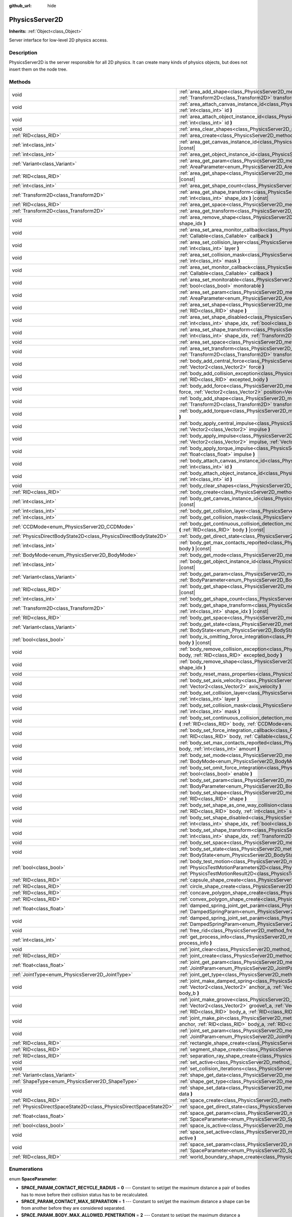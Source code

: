 :github_url: hide

.. Generated automatically by doc/tools/make_rst.py in Godot's source tree.
.. DO NOT EDIT THIS FILE, but the PhysicsServer2D.xml source instead.
.. The source is found in doc/classes or modules/<name>/doc_classes.

.. _class_PhysicsServer2D:

PhysicsServer2D
===============

**Inherits:** :ref:`Object<class_Object>`

Server interface for low-level 2D physics access.

Description
-----------

PhysicsServer2D is the server responsible for all 2D physics. It can create many kinds of physics objects, but does not insert them on the node tree.

Methods
-------

+-------------------------------------------------------------------+--------------------------------------------------------------------------------------------------------------------------------------------------------------------------------------------------------------------------------------------------------------------------------------------------------+
| void                                                              | :ref:`area_add_shape<class_PhysicsServer2D_method_area_add_shape>` **(** :ref:`RID<class_RID>` area, :ref:`RID<class_RID>` shape, :ref:`Transform2D<class_Transform2D>` transform=Transform2D(1, 0, 0, 1, 0, 0), :ref:`bool<class_bool>` disabled=false **)**                                          |
+-------------------------------------------------------------------+--------------------------------------------------------------------------------------------------------------------------------------------------------------------------------------------------------------------------------------------------------------------------------------------------------+
| void                                                              | :ref:`area_attach_canvas_instance_id<class_PhysicsServer2D_method_area_attach_canvas_instance_id>` **(** :ref:`RID<class_RID>` area, :ref:`int<class_int>` id **)**                                                                                                                                    |
+-------------------------------------------------------------------+--------------------------------------------------------------------------------------------------------------------------------------------------------------------------------------------------------------------------------------------------------------------------------------------------------+
| void                                                              | :ref:`area_attach_object_instance_id<class_PhysicsServer2D_method_area_attach_object_instance_id>` **(** :ref:`RID<class_RID>` area, :ref:`int<class_int>` id **)**                                                                                                                                    |
+-------------------------------------------------------------------+--------------------------------------------------------------------------------------------------------------------------------------------------------------------------------------------------------------------------------------------------------------------------------------------------------+
| void                                                              | :ref:`area_clear_shapes<class_PhysicsServer2D_method_area_clear_shapes>` **(** :ref:`RID<class_RID>` area **)**                                                                                                                                                                                        |
+-------------------------------------------------------------------+--------------------------------------------------------------------------------------------------------------------------------------------------------------------------------------------------------------------------------------------------------------------------------------------------------+
| :ref:`RID<class_RID>`                                             | :ref:`area_create<class_PhysicsServer2D_method_area_create>` **(** **)**                                                                                                                                                                                                                               |
+-------------------------------------------------------------------+--------------------------------------------------------------------------------------------------------------------------------------------------------------------------------------------------------------------------------------------------------------------------------------------------------+
| :ref:`int<class_int>`                                             | :ref:`area_get_canvas_instance_id<class_PhysicsServer2D_method_area_get_canvas_instance_id>` **(** :ref:`RID<class_RID>` area **)** |const|                                                                                                                                                            |
+-------------------------------------------------------------------+--------------------------------------------------------------------------------------------------------------------------------------------------------------------------------------------------------------------------------------------------------------------------------------------------------+
| :ref:`int<class_int>`                                             | :ref:`area_get_object_instance_id<class_PhysicsServer2D_method_area_get_object_instance_id>` **(** :ref:`RID<class_RID>` area **)** |const|                                                                                                                                                            |
+-------------------------------------------------------------------+--------------------------------------------------------------------------------------------------------------------------------------------------------------------------------------------------------------------------------------------------------------------------------------------------------+
| :ref:`Variant<class_Variant>`                                     | :ref:`area_get_param<class_PhysicsServer2D_method_area_get_param>` **(** :ref:`RID<class_RID>` area, :ref:`AreaParameter<enum_PhysicsServer2D_AreaParameter>` param **)** |const|                                                                                                                      |
+-------------------------------------------------------------------+--------------------------------------------------------------------------------------------------------------------------------------------------------------------------------------------------------------------------------------------------------------------------------------------------------+
| :ref:`RID<class_RID>`                                             | :ref:`area_get_shape<class_PhysicsServer2D_method_area_get_shape>` **(** :ref:`RID<class_RID>` area, :ref:`int<class_int>` shape_idx **)** |const|                                                                                                                                                     |
+-------------------------------------------------------------------+--------------------------------------------------------------------------------------------------------------------------------------------------------------------------------------------------------------------------------------------------------------------------------------------------------+
| :ref:`int<class_int>`                                             | :ref:`area_get_shape_count<class_PhysicsServer2D_method_area_get_shape_count>` **(** :ref:`RID<class_RID>` area **)** |const|                                                                                                                                                                          |
+-------------------------------------------------------------------+--------------------------------------------------------------------------------------------------------------------------------------------------------------------------------------------------------------------------------------------------------------------------------------------------------+
| :ref:`Transform2D<class_Transform2D>`                             | :ref:`area_get_shape_transform<class_PhysicsServer2D_method_area_get_shape_transform>` **(** :ref:`RID<class_RID>` area, :ref:`int<class_int>` shape_idx **)** |const|                                                                                                                                 |
+-------------------------------------------------------------------+--------------------------------------------------------------------------------------------------------------------------------------------------------------------------------------------------------------------------------------------------------------------------------------------------------+
| :ref:`RID<class_RID>`                                             | :ref:`area_get_space<class_PhysicsServer2D_method_area_get_space>` **(** :ref:`RID<class_RID>` area **)** |const|                                                                                                                                                                                      |
+-------------------------------------------------------------------+--------------------------------------------------------------------------------------------------------------------------------------------------------------------------------------------------------------------------------------------------------------------------------------------------------+
| :ref:`Transform2D<class_Transform2D>`                             | :ref:`area_get_transform<class_PhysicsServer2D_method_area_get_transform>` **(** :ref:`RID<class_RID>` area **)** |const|                                                                                                                                                                              |
+-------------------------------------------------------------------+--------------------------------------------------------------------------------------------------------------------------------------------------------------------------------------------------------------------------------------------------------------------------------------------------------+
| void                                                              | :ref:`area_remove_shape<class_PhysicsServer2D_method_area_remove_shape>` **(** :ref:`RID<class_RID>` area, :ref:`int<class_int>` shape_idx **)**                                                                                                                                                       |
+-------------------------------------------------------------------+--------------------------------------------------------------------------------------------------------------------------------------------------------------------------------------------------------------------------------------------------------------------------------------------------------+
| void                                                              | :ref:`area_set_area_monitor_callback<class_PhysicsServer2D_method_area_set_area_monitor_callback>` **(** :ref:`RID<class_RID>` area, :ref:`Callable<class_Callable>` callback **)**                                                                                                                    |
+-------------------------------------------------------------------+--------------------------------------------------------------------------------------------------------------------------------------------------------------------------------------------------------------------------------------------------------------------------------------------------------+
| void                                                              | :ref:`area_set_collision_layer<class_PhysicsServer2D_method_area_set_collision_layer>` **(** :ref:`RID<class_RID>` area, :ref:`int<class_int>` layer **)**                                                                                                                                             |
+-------------------------------------------------------------------+--------------------------------------------------------------------------------------------------------------------------------------------------------------------------------------------------------------------------------------------------------------------------------------------------------+
| void                                                              | :ref:`area_set_collision_mask<class_PhysicsServer2D_method_area_set_collision_mask>` **(** :ref:`RID<class_RID>` area, :ref:`int<class_int>` mask **)**                                                                                                                                                |
+-------------------------------------------------------------------+--------------------------------------------------------------------------------------------------------------------------------------------------------------------------------------------------------------------------------------------------------------------------------------------------------+
| void                                                              | :ref:`area_set_monitor_callback<class_PhysicsServer2D_method_area_set_monitor_callback>` **(** :ref:`RID<class_RID>` area, :ref:`Callable<class_Callable>` callback **)**                                                                                                                              |
+-------------------------------------------------------------------+--------------------------------------------------------------------------------------------------------------------------------------------------------------------------------------------------------------------------------------------------------------------------------------------------------+
| void                                                              | :ref:`area_set_monitorable<class_PhysicsServer2D_method_area_set_monitorable>` **(** :ref:`RID<class_RID>` area, :ref:`bool<class_bool>` monitorable **)**                                                                                                                                             |
+-------------------------------------------------------------------+--------------------------------------------------------------------------------------------------------------------------------------------------------------------------------------------------------------------------------------------------------------------------------------------------------+
| void                                                              | :ref:`area_set_param<class_PhysicsServer2D_method_area_set_param>` **(** :ref:`RID<class_RID>` area, :ref:`AreaParameter<enum_PhysicsServer2D_AreaParameter>` param, :ref:`Variant<class_Variant>` value **)**                                                                                         |
+-------------------------------------------------------------------+--------------------------------------------------------------------------------------------------------------------------------------------------------------------------------------------------------------------------------------------------------------------------------------------------------+
| void                                                              | :ref:`area_set_shape<class_PhysicsServer2D_method_area_set_shape>` **(** :ref:`RID<class_RID>` area, :ref:`int<class_int>` shape_idx, :ref:`RID<class_RID>` shape **)**                                                                                                                                |
+-------------------------------------------------------------------+--------------------------------------------------------------------------------------------------------------------------------------------------------------------------------------------------------------------------------------------------------------------------------------------------------+
| void                                                              | :ref:`area_set_shape_disabled<class_PhysicsServer2D_method_area_set_shape_disabled>` **(** :ref:`RID<class_RID>` area, :ref:`int<class_int>` shape_idx, :ref:`bool<class_bool>` disabled **)**                                                                                                         |
+-------------------------------------------------------------------+--------------------------------------------------------------------------------------------------------------------------------------------------------------------------------------------------------------------------------------------------------------------------------------------------------+
| void                                                              | :ref:`area_set_shape_transform<class_PhysicsServer2D_method_area_set_shape_transform>` **(** :ref:`RID<class_RID>` area, :ref:`int<class_int>` shape_idx, :ref:`Transform2D<class_Transform2D>` transform **)**                                                                                        |
+-------------------------------------------------------------------+--------------------------------------------------------------------------------------------------------------------------------------------------------------------------------------------------------------------------------------------------------------------------------------------------------+
| void                                                              | :ref:`area_set_space<class_PhysicsServer2D_method_area_set_space>` **(** :ref:`RID<class_RID>` area, :ref:`RID<class_RID>` space **)**                                                                                                                                                                 |
+-------------------------------------------------------------------+--------------------------------------------------------------------------------------------------------------------------------------------------------------------------------------------------------------------------------------------------------------------------------------------------------+
| void                                                              | :ref:`area_set_transform<class_PhysicsServer2D_method_area_set_transform>` **(** :ref:`RID<class_RID>` area, :ref:`Transform2D<class_Transform2D>` transform **)**                                                                                                                                     |
+-------------------------------------------------------------------+--------------------------------------------------------------------------------------------------------------------------------------------------------------------------------------------------------------------------------------------------------------------------------------------------------+
| void                                                              | :ref:`body_add_central_force<class_PhysicsServer2D_method_body_add_central_force>` **(** :ref:`RID<class_RID>` body, :ref:`Vector2<class_Vector2>` force **)**                                                                                                                                         |
+-------------------------------------------------------------------+--------------------------------------------------------------------------------------------------------------------------------------------------------------------------------------------------------------------------------------------------------------------------------------------------------+
| void                                                              | :ref:`body_add_collision_exception<class_PhysicsServer2D_method_body_add_collision_exception>` **(** :ref:`RID<class_RID>` body, :ref:`RID<class_RID>` excepted_body **)**                                                                                                                             |
+-------------------------------------------------------------------+--------------------------------------------------------------------------------------------------------------------------------------------------------------------------------------------------------------------------------------------------------------------------------------------------------+
| void                                                              | :ref:`body_add_force<class_PhysicsServer2D_method_body_add_force>` **(** :ref:`RID<class_RID>` body, :ref:`Vector2<class_Vector2>` force, :ref:`Vector2<class_Vector2>` position=Vector2(0, 0) **)**                                                                                                   |
+-------------------------------------------------------------------+--------------------------------------------------------------------------------------------------------------------------------------------------------------------------------------------------------------------------------------------------------------------------------------------------------+
| void                                                              | :ref:`body_add_shape<class_PhysicsServer2D_method_body_add_shape>` **(** :ref:`RID<class_RID>` body, :ref:`RID<class_RID>` shape, :ref:`Transform2D<class_Transform2D>` transform=Transform2D(1, 0, 0, 1, 0, 0), :ref:`bool<class_bool>` disabled=false **)**                                          |
+-------------------------------------------------------------------+--------------------------------------------------------------------------------------------------------------------------------------------------------------------------------------------------------------------------------------------------------------------------------------------------------+
| void                                                              | :ref:`body_add_torque<class_PhysicsServer2D_method_body_add_torque>` **(** :ref:`RID<class_RID>` body, :ref:`float<class_float>` torque **)**                                                                                                                                                          |
+-------------------------------------------------------------------+--------------------------------------------------------------------------------------------------------------------------------------------------------------------------------------------------------------------------------------------------------------------------------------------------------+
| void                                                              | :ref:`body_apply_central_impulse<class_PhysicsServer2D_method_body_apply_central_impulse>` **(** :ref:`RID<class_RID>` body, :ref:`Vector2<class_Vector2>` impulse **)**                                                                                                                               |
+-------------------------------------------------------------------+--------------------------------------------------------------------------------------------------------------------------------------------------------------------------------------------------------------------------------------------------------------------------------------------------------+
| void                                                              | :ref:`body_apply_impulse<class_PhysicsServer2D_method_body_apply_impulse>` **(** :ref:`RID<class_RID>` body, :ref:`Vector2<class_Vector2>` impulse, :ref:`Vector2<class_Vector2>` position=Vector2(0, 0) **)**                                                                                         |
+-------------------------------------------------------------------+--------------------------------------------------------------------------------------------------------------------------------------------------------------------------------------------------------------------------------------------------------------------------------------------------------+
| void                                                              | :ref:`body_apply_torque_impulse<class_PhysicsServer2D_method_body_apply_torque_impulse>` **(** :ref:`RID<class_RID>` body, :ref:`float<class_float>` impulse **)**                                                                                                                                     |
+-------------------------------------------------------------------+--------------------------------------------------------------------------------------------------------------------------------------------------------------------------------------------------------------------------------------------------------------------------------------------------------+
| void                                                              | :ref:`body_attach_canvas_instance_id<class_PhysicsServer2D_method_body_attach_canvas_instance_id>` **(** :ref:`RID<class_RID>` body, :ref:`int<class_int>` id **)**                                                                                                                                    |
+-------------------------------------------------------------------+--------------------------------------------------------------------------------------------------------------------------------------------------------------------------------------------------------------------------------------------------------------------------------------------------------+
| void                                                              | :ref:`body_attach_object_instance_id<class_PhysicsServer2D_method_body_attach_object_instance_id>` **(** :ref:`RID<class_RID>` body, :ref:`int<class_int>` id **)**                                                                                                                                    |
+-------------------------------------------------------------------+--------------------------------------------------------------------------------------------------------------------------------------------------------------------------------------------------------------------------------------------------------------------------------------------------------+
| void                                                              | :ref:`body_clear_shapes<class_PhysicsServer2D_method_body_clear_shapes>` **(** :ref:`RID<class_RID>` body **)**                                                                                                                                                                                        |
+-------------------------------------------------------------------+--------------------------------------------------------------------------------------------------------------------------------------------------------------------------------------------------------------------------------------------------------------------------------------------------------+
| :ref:`RID<class_RID>`                                             | :ref:`body_create<class_PhysicsServer2D_method_body_create>` **(** **)**                                                                                                                                                                                                                               |
+-------------------------------------------------------------------+--------------------------------------------------------------------------------------------------------------------------------------------------------------------------------------------------------------------------------------------------------------------------------------------------------+
| :ref:`int<class_int>`                                             | :ref:`body_get_canvas_instance_id<class_PhysicsServer2D_method_body_get_canvas_instance_id>` **(** :ref:`RID<class_RID>` body **)** |const|                                                                                                                                                            |
+-------------------------------------------------------------------+--------------------------------------------------------------------------------------------------------------------------------------------------------------------------------------------------------------------------------------------------------------------------------------------------------+
| :ref:`int<class_int>`                                             | :ref:`body_get_collision_layer<class_PhysicsServer2D_method_body_get_collision_layer>` **(** :ref:`RID<class_RID>` body **)** |const|                                                                                                                                                                  |
+-------------------------------------------------------------------+--------------------------------------------------------------------------------------------------------------------------------------------------------------------------------------------------------------------------------------------------------------------------------------------------------+
| :ref:`int<class_int>`                                             | :ref:`body_get_collision_mask<class_PhysicsServer2D_method_body_get_collision_mask>` **(** :ref:`RID<class_RID>` body **)** |const|                                                                                                                                                                    |
+-------------------------------------------------------------------+--------------------------------------------------------------------------------------------------------------------------------------------------------------------------------------------------------------------------------------------------------------------------------------------------------+
| :ref:`CCDMode<enum_PhysicsServer2D_CCDMode>`                      | :ref:`body_get_continuous_collision_detection_mode<class_PhysicsServer2D_method_body_get_continuous_collision_detection_mode>` **(** :ref:`RID<class_RID>` body **)** |const|                                                                                                                          |
+-------------------------------------------------------------------+--------------------------------------------------------------------------------------------------------------------------------------------------------------------------------------------------------------------------------------------------------------------------------------------------------+
| :ref:`PhysicsDirectBodyState2D<class_PhysicsDirectBodyState2D>`   | :ref:`body_get_direct_state<class_PhysicsServer2D_method_body_get_direct_state>` **(** :ref:`RID<class_RID>` body **)**                                                                                                                                                                                |
+-------------------------------------------------------------------+--------------------------------------------------------------------------------------------------------------------------------------------------------------------------------------------------------------------------------------------------------------------------------------------------------+
| :ref:`int<class_int>`                                             | :ref:`body_get_max_contacts_reported<class_PhysicsServer2D_method_body_get_max_contacts_reported>` **(** :ref:`RID<class_RID>` body **)** |const|                                                                                                                                                      |
+-------------------------------------------------------------------+--------------------------------------------------------------------------------------------------------------------------------------------------------------------------------------------------------------------------------------------------------------------------------------------------------+
| :ref:`BodyMode<enum_PhysicsServer2D_BodyMode>`                    | :ref:`body_get_mode<class_PhysicsServer2D_method_body_get_mode>` **(** :ref:`RID<class_RID>` body **)** |const|                                                                                                                                                                                        |
+-------------------------------------------------------------------+--------------------------------------------------------------------------------------------------------------------------------------------------------------------------------------------------------------------------------------------------------------------------------------------------------+
| :ref:`int<class_int>`                                             | :ref:`body_get_object_instance_id<class_PhysicsServer2D_method_body_get_object_instance_id>` **(** :ref:`RID<class_RID>` body **)** |const|                                                                                                                                                            |
+-------------------------------------------------------------------+--------------------------------------------------------------------------------------------------------------------------------------------------------------------------------------------------------------------------------------------------------------------------------------------------------+
| :ref:`Variant<class_Variant>`                                     | :ref:`body_get_param<class_PhysicsServer2D_method_body_get_param>` **(** :ref:`RID<class_RID>` body, :ref:`BodyParameter<enum_PhysicsServer2D_BodyParameter>` param **)** |const|                                                                                                                      |
+-------------------------------------------------------------------+--------------------------------------------------------------------------------------------------------------------------------------------------------------------------------------------------------------------------------------------------------------------------------------------------------+
| :ref:`RID<class_RID>`                                             | :ref:`body_get_shape<class_PhysicsServer2D_method_body_get_shape>` **(** :ref:`RID<class_RID>` body, :ref:`int<class_int>` shape_idx **)** |const|                                                                                                                                                     |
+-------------------------------------------------------------------+--------------------------------------------------------------------------------------------------------------------------------------------------------------------------------------------------------------------------------------------------------------------------------------------------------+
| :ref:`int<class_int>`                                             | :ref:`body_get_shape_count<class_PhysicsServer2D_method_body_get_shape_count>` **(** :ref:`RID<class_RID>` body **)** |const|                                                                                                                                                                          |
+-------------------------------------------------------------------+--------------------------------------------------------------------------------------------------------------------------------------------------------------------------------------------------------------------------------------------------------------------------------------------------------+
| :ref:`Transform2D<class_Transform2D>`                             | :ref:`body_get_shape_transform<class_PhysicsServer2D_method_body_get_shape_transform>` **(** :ref:`RID<class_RID>` body, :ref:`int<class_int>` shape_idx **)** |const|                                                                                                                                 |
+-------------------------------------------------------------------+--------------------------------------------------------------------------------------------------------------------------------------------------------------------------------------------------------------------------------------------------------------------------------------------------------+
| :ref:`RID<class_RID>`                                             | :ref:`body_get_space<class_PhysicsServer2D_method_body_get_space>` **(** :ref:`RID<class_RID>` body **)** |const|                                                                                                                                                                                      |
+-------------------------------------------------------------------+--------------------------------------------------------------------------------------------------------------------------------------------------------------------------------------------------------------------------------------------------------------------------------------------------------+
| :ref:`Variant<class_Variant>`                                     | :ref:`body_get_state<class_PhysicsServer2D_method_body_get_state>` **(** :ref:`RID<class_RID>` body, :ref:`BodyState<enum_PhysicsServer2D_BodyState>` state **)** |const|                                                                                                                              |
+-------------------------------------------------------------------+--------------------------------------------------------------------------------------------------------------------------------------------------------------------------------------------------------------------------------------------------------------------------------------------------------+
| :ref:`bool<class_bool>`                                           | :ref:`body_is_omitting_force_integration<class_PhysicsServer2D_method_body_is_omitting_force_integration>` **(** :ref:`RID<class_RID>` body **)** |const|                                                                                                                                              |
+-------------------------------------------------------------------+--------------------------------------------------------------------------------------------------------------------------------------------------------------------------------------------------------------------------------------------------------------------------------------------------------+
| void                                                              | :ref:`body_remove_collision_exception<class_PhysicsServer2D_method_body_remove_collision_exception>` **(** :ref:`RID<class_RID>` body, :ref:`RID<class_RID>` excepted_body **)**                                                                                                                       |
+-------------------------------------------------------------------+--------------------------------------------------------------------------------------------------------------------------------------------------------------------------------------------------------------------------------------------------------------------------------------------------------+
| void                                                              | :ref:`body_remove_shape<class_PhysicsServer2D_method_body_remove_shape>` **(** :ref:`RID<class_RID>` body, :ref:`int<class_int>` shape_idx **)**                                                                                                                                                       |
+-------------------------------------------------------------------+--------------------------------------------------------------------------------------------------------------------------------------------------------------------------------------------------------------------------------------------------------------------------------------------------------+
| void                                                              | :ref:`body_reset_mass_properties<class_PhysicsServer2D_method_body_reset_mass_properties>` **(** :ref:`RID<class_RID>` body **)**                                                                                                                                                                      |
+-------------------------------------------------------------------+--------------------------------------------------------------------------------------------------------------------------------------------------------------------------------------------------------------------------------------------------------------------------------------------------------+
| void                                                              | :ref:`body_set_axis_velocity<class_PhysicsServer2D_method_body_set_axis_velocity>` **(** :ref:`RID<class_RID>` body, :ref:`Vector2<class_Vector2>` axis_velocity **)**                                                                                                                                 |
+-------------------------------------------------------------------+--------------------------------------------------------------------------------------------------------------------------------------------------------------------------------------------------------------------------------------------------------------------------------------------------------+
| void                                                              | :ref:`body_set_collision_layer<class_PhysicsServer2D_method_body_set_collision_layer>` **(** :ref:`RID<class_RID>` body, :ref:`int<class_int>` layer **)**                                                                                                                                             |
+-------------------------------------------------------------------+--------------------------------------------------------------------------------------------------------------------------------------------------------------------------------------------------------------------------------------------------------------------------------------------------------+
| void                                                              | :ref:`body_set_collision_mask<class_PhysicsServer2D_method_body_set_collision_mask>` **(** :ref:`RID<class_RID>` body, :ref:`int<class_int>` mask **)**                                                                                                                                                |
+-------------------------------------------------------------------+--------------------------------------------------------------------------------------------------------------------------------------------------------------------------------------------------------------------------------------------------------------------------------------------------------+
| void                                                              | :ref:`body_set_continuous_collision_detection_mode<class_PhysicsServer2D_method_body_set_continuous_collision_detection_mode>` **(** :ref:`RID<class_RID>` body, :ref:`CCDMode<enum_PhysicsServer2D_CCDMode>` mode **)**                                                                               |
+-------------------------------------------------------------------+--------------------------------------------------------------------------------------------------------------------------------------------------------------------------------------------------------------------------------------------------------------------------------------------------------+
| void                                                              | :ref:`body_set_force_integration_callback<class_PhysicsServer2D_method_body_set_force_integration_callback>` **(** :ref:`RID<class_RID>` body, :ref:`Callable<class_Callable>` callable, :ref:`Variant<class_Variant>` userdata=null **)**                                                             |
+-------------------------------------------------------------------+--------------------------------------------------------------------------------------------------------------------------------------------------------------------------------------------------------------------------------------------------------------------------------------------------------+
| void                                                              | :ref:`body_set_max_contacts_reported<class_PhysicsServer2D_method_body_set_max_contacts_reported>` **(** :ref:`RID<class_RID>` body, :ref:`int<class_int>` amount **)**                                                                                                                                |
+-------------------------------------------------------------------+--------------------------------------------------------------------------------------------------------------------------------------------------------------------------------------------------------------------------------------------------------------------------------------------------------+
| void                                                              | :ref:`body_set_mode<class_PhysicsServer2D_method_body_set_mode>` **(** :ref:`RID<class_RID>` body, :ref:`BodyMode<enum_PhysicsServer2D_BodyMode>` mode **)**                                                                                                                                           |
+-------------------------------------------------------------------+--------------------------------------------------------------------------------------------------------------------------------------------------------------------------------------------------------------------------------------------------------------------------------------------------------+
| void                                                              | :ref:`body_set_omit_force_integration<class_PhysicsServer2D_method_body_set_omit_force_integration>` **(** :ref:`RID<class_RID>` body, :ref:`bool<class_bool>` enable **)**                                                                                                                            |
+-------------------------------------------------------------------+--------------------------------------------------------------------------------------------------------------------------------------------------------------------------------------------------------------------------------------------------------------------------------------------------------+
| void                                                              | :ref:`body_set_param<class_PhysicsServer2D_method_body_set_param>` **(** :ref:`RID<class_RID>` body, :ref:`BodyParameter<enum_PhysicsServer2D_BodyParameter>` param, :ref:`Variant<class_Variant>` value **)**                                                                                         |
+-------------------------------------------------------------------+--------------------------------------------------------------------------------------------------------------------------------------------------------------------------------------------------------------------------------------------------------------------------------------------------------+
| void                                                              | :ref:`body_set_shape<class_PhysicsServer2D_method_body_set_shape>` **(** :ref:`RID<class_RID>` body, :ref:`int<class_int>` shape_idx, :ref:`RID<class_RID>` shape **)**                                                                                                                                |
+-------------------------------------------------------------------+--------------------------------------------------------------------------------------------------------------------------------------------------------------------------------------------------------------------------------------------------------------------------------------------------------+
| void                                                              | :ref:`body_set_shape_as_one_way_collision<class_PhysicsServer2D_method_body_set_shape_as_one_way_collision>` **(** :ref:`RID<class_RID>` body, :ref:`int<class_int>` shape_idx, :ref:`bool<class_bool>` enable, :ref:`float<class_float>` margin **)**                                                 |
+-------------------------------------------------------------------+--------------------------------------------------------------------------------------------------------------------------------------------------------------------------------------------------------------------------------------------------------------------------------------------------------+
| void                                                              | :ref:`body_set_shape_disabled<class_PhysicsServer2D_method_body_set_shape_disabled>` **(** :ref:`RID<class_RID>` body, :ref:`int<class_int>` shape_idx, :ref:`bool<class_bool>` disabled **)**                                                                                                         |
+-------------------------------------------------------------------+--------------------------------------------------------------------------------------------------------------------------------------------------------------------------------------------------------------------------------------------------------------------------------------------------------+
| void                                                              | :ref:`body_set_shape_transform<class_PhysicsServer2D_method_body_set_shape_transform>` **(** :ref:`RID<class_RID>` body, :ref:`int<class_int>` shape_idx, :ref:`Transform2D<class_Transform2D>` transform **)**                                                                                        |
+-------------------------------------------------------------------+--------------------------------------------------------------------------------------------------------------------------------------------------------------------------------------------------------------------------------------------------------------------------------------------------------+
| void                                                              | :ref:`body_set_space<class_PhysicsServer2D_method_body_set_space>` **(** :ref:`RID<class_RID>` body, :ref:`RID<class_RID>` space **)**                                                                                                                                                                 |
+-------------------------------------------------------------------+--------------------------------------------------------------------------------------------------------------------------------------------------------------------------------------------------------------------------------------------------------------------------------------------------------+
| void                                                              | :ref:`body_set_state<class_PhysicsServer2D_method_body_set_state>` **(** :ref:`RID<class_RID>` body, :ref:`BodyState<enum_PhysicsServer2D_BodyState>` state, :ref:`Variant<class_Variant>` value **)**                                                                                                 |
+-------------------------------------------------------------------+--------------------------------------------------------------------------------------------------------------------------------------------------------------------------------------------------------------------------------------------------------------------------------------------------------+
| :ref:`bool<class_bool>`                                           | :ref:`body_test_motion<class_PhysicsServer2D_method_body_test_motion>` **(** :ref:`RID<class_RID>` body, :ref:`PhysicsTestMotionParameters2D<class_PhysicsTestMotionParameters2D>` parameters, :ref:`PhysicsTestMotionResult2D<class_PhysicsTestMotionResult2D>` result=null **)**                     |
+-------------------------------------------------------------------+--------------------------------------------------------------------------------------------------------------------------------------------------------------------------------------------------------------------------------------------------------------------------------------------------------+
| :ref:`RID<class_RID>`                                             | :ref:`capsule_shape_create<class_PhysicsServer2D_method_capsule_shape_create>` **(** **)**                                                                                                                                                                                                             |
+-------------------------------------------------------------------+--------------------------------------------------------------------------------------------------------------------------------------------------------------------------------------------------------------------------------------------------------------------------------------------------------+
| :ref:`RID<class_RID>`                                             | :ref:`circle_shape_create<class_PhysicsServer2D_method_circle_shape_create>` **(** **)**                                                                                                                                                                                                               |
+-------------------------------------------------------------------+--------------------------------------------------------------------------------------------------------------------------------------------------------------------------------------------------------------------------------------------------------------------------------------------------------+
| :ref:`RID<class_RID>`                                             | :ref:`concave_polygon_shape_create<class_PhysicsServer2D_method_concave_polygon_shape_create>` **(** **)**                                                                                                                                                                                             |
+-------------------------------------------------------------------+--------------------------------------------------------------------------------------------------------------------------------------------------------------------------------------------------------------------------------------------------------------------------------------------------------+
| :ref:`RID<class_RID>`                                             | :ref:`convex_polygon_shape_create<class_PhysicsServer2D_method_convex_polygon_shape_create>` **(** **)**                                                                                                                                                                                               |
+-------------------------------------------------------------------+--------------------------------------------------------------------------------------------------------------------------------------------------------------------------------------------------------------------------------------------------------------------------------------------------------+
| :ref:`float<class_float>`                                         | :ref:`damped_spring_joint_get_param<class_PhysicsServer2D_method_damped_spring_joint_get_param>` **(** :ref:`RID<class_RID>` joint, :ref:`DampedSpringParam<enum_PhysicsServer2D_DampedSpringParam>` param **)** |const|                                                                               |
+-------------------------------------------------------------------+--------------------------------------------------------------------------------------------------------------------------------------------------------------------------------------------------------------------------------------------------------------------------------------------------------+
| void                                                              | :ref:`damped_spring_joint_set_param<class_PhysicsServer2D_method_damped_spring_joint_set_param>` **(** :ref:`RID<class_RID>` joint, :ref:`DampedSpringParam<enum_PhysicsServer2D_DampedSpringParam>` param, :ref:`float<class_float>` value **)**                                                      |
+-------------------------------------------------------------------+--------------------------------------------------------------------------------------------------------------------------------------------------------------------------------------------------------------------------------------------------------------------------------------------------------+
| void                                                              | :ref:`free_rid<class_PhysicsServer2D_method_free_rid>` **(** :ref:`RID<class_RID>` rid **)**                                                                                                                                                                                                           |
+-------------------------------------------------------------------+--------------------------------------------------------------------------------------------------------------------------------------------------------------------------------------------------------------------------------------------------------------------------------------------------------+
| :ref:`int<class_int>`                                             | :ref:`get_process_info<class_PhysicsServer2D_method_get_process_info>` **(** :ref:`ProcessInfo<enum_PhysicsServer2D_ProcessInfo>` process_info **)**                                                                                                                                                   |
+-------------------------------------------------------------------+--------------------------------------------------------------------------------------------------------------------------------------------------------------------------------------------------------------------------------------------------------------------------------------------------------+
| void                                                              | :ref:`joint_clear<class_PhysicsServer2D_method_joint_clear>` **(** :ref:`RID<class_RID>` joint **)**                                                                                                                                                                                                   |
+-------------------------------------------------------------------+--------------------------------------------------------------------------------------------------------------------------------------------------------------------------------------------------------------------------------------------------------------------------------------------------------+
| :ref:`RID<class_RID>`                                             | :ref:`joint_create<class_PhysicsServer2D_method_joint_create>` **(** **)**                                                                                                                                                                                                                             |
+-------------------------------------------------------------------+--------------------------------------------------------------------------------------------------------------------------------------------------------------------------------------------------------------------------------------------------------------------------------------------------------+
| :ref:`float<class_float>`                                         | :ref:`joint_get_param<class_PhysicsServer2D_method_joint_get_param>` **(** :ref:`RID<class_RID>` joint, :ref:`JointParam<enum_PhysicsServer2D_JointParam>` param **)** |const|                                                                                                                         |
+-------------------------------------------------------------------+--------------------------------------------------------------------------------------------------------------------------------------------------------------------------------------------------------------------------------------------------------------------------------------------------------+
| :ref:`JointType<enum_PhysicsServer2D_JointType>`                  | :ref:`joint_get_type<class_PhysicsServer2D_method_joint_get_type>` **(** :ref:`RID<class_RID>` joint **)** |const|                                                                                                                                                                                     |
+-------------------------------------------------------------------+--------------------------------------------------------------------------------------------------------------------------------------------------------------------------------------------------------------------------------------------------------------------------------------------------------+
| void                                                              | :ref:`joint_make_damped_spring<class_PhysicsServer2D_method_joint_make_damped_spring>` **(** :ref:`RID<class_RID>` joint, :ref:`Vector2<class_Vector2>` anchor_a, :ref:`Vector2<class_Vector2>` anchor_b, :ref:`RID<class_RID>` body_a, :ref:`RID<class_RID>` body_b **)**                             |
+-------------------------------------------------------------------+--------------------------------------------------------------------------------------------------------------------------------------------------------------------------------------------------------------------------------------------------------------------------------------------------------+
| void                                                              | :ref:`joint_make_groove<class_PhysicsServer2D_method_joint_make_groove>` **(** :ref:`RID<class_RID>` joint, :ref:`Vector2<class_Vector2>` groove1_a, :ref:`Vector2<class_Vector2>` groove2_a, :ref:`Vector2<class_Vector2>` anchor_b, :ref:`RID<class_RID>` body_a, :ref:`RID<class_RID>` body_b **)** |
+-------------------------------------------------------------------+--------------------------------------------------------------------------------------------------------------------------------------------------------------------------------------------------------------------------------------------------------------------------------------------------------+
| void                                                              | :ref:`joint_make_pin<class_PhysicsServer2D_method_joint_make_pin>` **(** :ref:`RID<class_RID>` joint, :ref:`Vector2<class_Vector2>` anchor, :ref:`RID<class_RID>` body_a, :ref:`RID<class_RID>` body_b **)**                                                                                           |
+-------------------------------------------------------------------+--------------------------------------------------------------------------------------------------------------------------------------------------------------------------------------------------------------------------------------------------------------------------------------------------------+
| void                                                              | :ref:`joint_set_param<class_PhysicsServer2D_method_joint_set_param>` **(** :ref:`RID<class_RID>` joint, :ref:`JointParam<enum_PhysicsServer2D_JointParam>` param, :ref:`float<class_float>` value **)**                                                                                                |
+-------------------------------------------------------------------+--------------------------------------------------------------------------------------------------------------------------------------------------------------------------------------------------------------------------------------------------------------------------------------------------------+
| :ref:`RID<class_RID>`                                             | :ref:`rectangle_shape_create<class_PhysicsServer2D_method_rectangle_shape_create>` **(** **)**                                                                                                                                                                                                         |
+-------------------------------------------------------------------+--------------------------------------------------------------------------------------------------------------------------------------------------------------------------------------------------------------------------------------------------------------------------------------------------------+
| :ref:`RID<class_RID>`                                             | :ref:`segment_shape_create<class_PhysicsServer2D_method_segment_shape_create>` **(** **)**                                                                                                                                                                                                             |
+-------------------------------------------------------------------+--------------------------------------------------------------------------------------------------------------------------------------------------------------------------------------------------------------------------------------------------------------------------------------------------------+
| :ref:`RID<class_RID>`                                             | :ref:`separation_ray_shape_create<class_PhysicsServer2D_method_separation_ray_shape_create>` **(** **)**                                                                                                                                                                                               |
+-------------------------------------------------------------------+--------------------------------------------------------------------------------------------------------------------------------------------------------------------------------------------------------------------------------------------------------------------------------------------------------+
| void                                                              | :ref:`set_active<class_PhysicsServer2D_method_set_active>` **(** :ref:`bool<class_bool>` active **)**                                                                                                                                                                                                  |
+-------------------------------------------------------------------+--------------------------------------------------------------------------------------------------------------------------------------------------------------------------------------------------------------------------------------------------------------------------------------------------------+
| void                                                              | :ref:`set_collision_iterations<class_PhysicsServer2D_method_set_collision_iterations>` **(** :ref:`int<class_int>` iterations **)**                                                                                                                                                                    |
+-------------------------------------------------------------------+--------------------------------------------------------------------------------------------------------------------------------------------------------------------------------------------------------------------------------------------------------------------------------------------------------+
| :ref:`Variant<class_Variant>`                                     | :ref:`shape_get_data<class_PhysicsServer2D_method_shape_get_data>` **(** :ref:`RID<class_RID>` shape **)** |const|                                                                                                                                                                                     |
+-------------------------------------------------------------------+--------------------------------------------------------------------------------------------------------------------------------------------------------------------------------------------------------------------------------------------------------------------------------------------------------+
| :ref:`ShapeType<enum_PhysicsServer2D_ShapeType>`                  | :ref:`shape_get_type<class_PhysicsServer2D_method_shape_get_type>` **(** :ref:`RID<class_RID>` shape **)** |const|                                                                                                                                                                                     |
+-------------------------------------------------------------------+--------------------------------------------------------------------------------------------------------------------------------------------------------------------------------------------------------------------------------------------------------------------------------------------------------+
| void                                                              | :ref:`shape_set_data<class_PhysicsServer2D_method_shape_set_data>` **(** :ref:`RID<class_RID>` shape, :ref:`Variant<class_Variant>` data **)**                                                                                                                                                         |
+-------------------------------------------------------------------+--------------------------------------------------------------------------------------------------------------------------------------------------------------------------------------------------------------------------------------------------------------------------------------------------------+
| :ref:`RID<class_RID>`                                             | :ref:`space_create<class_PhysicsServer2D_method_space_create>` **(** **)**                                                                                                                                                                                                                             |
+-------------------------------------------------------------------+--------------------------------------------------------------------------------------------------------------------------------------------------------------------------------------------------------------------------------------------------------------------------------------------------------+
| :ref:`PhysicsDirectSpaceState2D<class_PhysicsDirectSpaceState2D>` | :ref:`space_get_direct_state<class_PhysicsServer2D_method_space_get_direct_state>` **(** :ref:`RID<class_RID>` space **)**                                                                                                                                                                             |
+-------------------------------------------------------------------+--------------------------------------------------------------------------------------------------------------------------------------------------------------------------------------------------------------------------------------------------------------------------------------------------------+
| :ref:`float<class_float>`                                         | :ref:`space_get_param<class_PhysicsServer2D_method_space_get_param>` **(** :ref:`RID<class_RID>` space, :ref:`SpaceParameter<enum_PhysicsServer2D_SpaceParameter>` param **)** |const|                                                                                                                 |
+-------------------------------------------------------------------+--------------------------------------------------------------------------------------------------------------------------------------------------------------------------------------------------------------------------------------------------------------------------------------------------------+
| :ref:`bool<class_bool>`                                           | :ref:`space_is_active<class_PhysicsServer2D_method_space_is_active>` **(** :ref:`RID<class_RID>` space **)** |const|                                                                                                                                                                                   |
+-------------------------------------------------------------------+--------------------------------------------------------------------------------------------------------------------------------------------------------------------------------------------------------------------------------------------------------------------------------------------------------+
| void                                                              | :ref:`space_set_active<class_PhysicsServer2D_method_space_set_active>` **(** :ref:`RID<class_RID>` space, :ref:`bool<class_bool>` active **)**                                                                                                                                                         |
+-------------------------------------------------------------------+--------------------------------------------------------------------------------------------------------------------------------------------------------------------------------------------------------------------------------------------------------------------------------------------------------+
| void                                                              | :ref:`space_set_param<class_PhysicsServer2D_method_space_set_param>` **(** :ref:`RID<class_RID>` space, :ref:`SpaceParameter<enum_PhysicsServer2D_SpaceParameter>` param, :ref:`float<class_float>` value **)**                                                                                        |
+-------------------------------------------------------------------+--------------------------------------------------------------------------------------------------------------------------------------------------------------------------------------------------------------------------------------------------------------------------------------------------------+
| :ref:`RID<class_RID>`                                             | :ref:`world_boundary_shape_create<class_PhysicsServer2D_method_world_boundary_shape_create>` **(** **)**                                                                                                                                                                                               |
+-------------------------------------------------------------------+--------------------------------------------------------------------------------------------------------------------------------------------------------------------------------------------------------------------------------------------------------------------------------------------------------+

Enumerations
------------

.. _enum_PhysicsServer2D_SpaceParameter:

.. _class_PhysicsServer2D_constant_SPACE_PARAM_CONTACT_RECYCLE_RADIUS:

.. _class_PhysicsServer2D_constant_SPACE_PARAM_CONTACT_MAX_SEPARATION:

.. _class_PhysicsServer2D_constant_SPACE_PARAM_BODY_MAX_ALLOWED_PENETRATION:

.. _class_PhysicsServer2D_constant_SPACE_PARAM_BODY_LINEAR_VELOCITY_SLEEP_THRESHOLD:

.. _class_PhysicsServer2D_constant_SPACE_PARAM_BODY_ANGULAR_VELOCITY_SLEEP_THRESHOLD:

.. _class_PhysicsServer2D_constant_SPACE_PARAM_BODY_TIME_TO_SLEEP:

.. _class_PhysicsServer2D_constant_SPACE_PARAM_CONSTRAINT_DEFAULT_BIAS:

enum **SpaceParameter**:

- **SPACE_PARAM_CONTACT_RECYCLE_RADIUS** = **0** --- Constant to set/get the maximum distance a pair of bodies has to move before their collision status has to be recalculated.

- **SPACE_PARAM_CONTACT_MAX_SEPARATION** = **1** --- Constant to set/get the maximum distance a shape can be from another before they are considered separated.

- **SPACE_PARAM_BODY_MAX_ALLOWED_PENETRATION** = **2** --- Constant to set/get the maximum distance a shape can penetrate another shape before it is considered a collision.

- **SPACE_PARAM_BODY_LINEAR_VELOCITY_SLEEP_THRESHOLD** = **3** --- Constant to set/get the threshold linear velocity of activity. A body marked as potentially inactive for both linear and angular velocity will be put to sleep after the time given.

- **SPACE_PARAM_BODY_ANGULAR_VELOCITY_SLEEP_THRESHOLD** = **4** --- Constant to set/get the threshold angular velocity of activity. A body marked as potentially inactive for both linear and angular velocity will be put to sleep after the time given.

- **SPACE_PARAM_BODY_TIME_TO_SLEEP** = **5** --- Constant to set/get the maximum time of activity. A body marked as potentially inactive for both linear and angular velocity will be put to sleep after this time.

- **SPACE_PARAM_CONSTRAINT_DEFAULT_BIAS** = **6** --- Constant to set/get the default solver bias for all physics constraints. A solver bias is a factor controlling how much two objects "rebound", after violating a constraint, to avoid leaving them in that state because of numerical imprecision.

----

.. _enum_PhysicsServer2D_ShapeType:

.. _class_PhysicsServer2D_constant_SHAPE_WORLD_BOUNDARY:

.. _class_PhysicsServer2D_constant_SHAPE_SEPARATION_RAY:

.. _class_PhysicsServer2D_constant_SHAPE_SEGMENT:

.. _class_PhysicsServer2D_constant_SHAPE_CIRCLE:

.. _class_PhysicsServer2D_constant_SHAPE_RECTANGLE:

.. _class_PhysicsServer2D_constant_SHAPE_CAPSULE:

.. _class_PhysicsServer2D_constant_SHAPE_CONVEX_POLYGON:

.. _class_PhysicsServer2D_constant_SHAPE_CONCAVE_POLYGON:

.. _class_PhysicsServer2D_constant_SHAPE_CUSTOM:

enum **ShapeType**:

- **SHAPE_WORLD_BOUNDARY** = **0** --- This is the constant for creating world boundary shapes. A world boundary shape is an *infinite* line with an origin point, and a normal. Thus, it can be used for front/behind checks.

- **SHAPE_SEPARATION_RAY** = **1** --- This is the constant for creating separation ray shapes. A separation ray is defined by a length and separates itself from what is touching its far endpoint. Useful for character controllers.

- **SHAPE_SEGMENT** = **2** --- This is the constant for creating segment shapes. A segment shape is a *finite* line from a point A to a point B. It can be checked for intersections.

- **SHAPE_CIRCLE** = **3** --- This is the constant for creating circle shapes. A circle shape only has a radius. It can be used for intersections and inside/outside checks.

- **SHAPE_RECTANGLE** = **4** --- This is the constant for creating rectangle shapes. A rectangle shape is defined by a width and a height. It can be used for intersections and inside/outside checks.

- **SHAPE_CAPSULE** = **5** --- This is the constant for creating capsule shapes. A capsule shape is defined by a radius and a length. It can be used for intersections and inside/outside checks.

- **SHAPE_CONVEX_POLYGON** = **6** --- This is the constant for creating convex polygon shapes. A polygon is defined by a list of points. It can be used for intersections and inside/outside checks. Unlike the :ref:`CollisionPolygon2D.polygon<class_CollisionPolygon2D_property_polygon>` property, polygons modified with :ref:`shape_set_data<class_PhysicsServer2D_method_shape_set_data>` do not verify that the points supplied form is a convex polygon.

- **SHAPE_CONCAVE_POLYGON** = **7** --- This is the constant for creating concave polygon shapes. A polygon is defined by a list of points. It can be used for intersections checks, but not for inside/outside checks.

- **SHAPE_CUSTOM** = **8** --- This constant is used internally by the engine. Any attempt to create this kind of shape results in an error.

----

.. _enum_PhysicsServer2D_AreaParameter:

.. _class_PhysicsServer2D_constant_AREA_PARAM_GRAVITY_OVERRIDE_MODE:

.. _class_PhysicsServer2D_constant_AREA_PARAM_GRAVITY:

.. _class_PhysicsServer2D_constant_AREA_PARAM_GRAVITY_VECTOR:

.. _class_PhysicsServer2D_constant_AREA_PARAM_GRAVITY_IS_POINT:

.. _class_PhysicsServer2D_constant_AREA_PARAM_GRAVITY_DISTANCE_SCALE:

.. _class_PhysicsServer2D_constant_AREA_PARAM_GRAVITY_POINT_ATTENUATION:

.. _class_PhysicsServer2D_constant_AREA_PARAM_LINEAR_DAMP_OVERRIDE_MODE:

.. _class_PhysicsServer2D_constant_AREA_PARAM_LINEAR_DAMP:

.. _class_PhysicsServer2D_constant_AREA_PARAM_ANGULAR_DAMP_OVERRIDE_MODE:

.. _class_PhysicsServer2D_constant_AREA_PARAM_ANGULAR_DAMP:

.. _class_PhysicsServer2D_constant_AREA_PARAM_PRIORITY:

enum **AreaParameter**:

- **AREA_PARAM_GRAVITY_OVERRIDE_MODE** = **0** --- Constant to set/get gravity override mode in an area. See :ref:`AreaSpaceOverrideMode<enum_PhysicsServer2D_AreaSpaceOverrideMode>` for possible values.

- **AREA_PARAM_GRAVITY** = **1** --- Constant to set/get gravity strength in an area.

- **AREA_PARAM_GRAVITY_VECTOR** = **2** --- Constant to set/get gravity vector/center in an area.

- **AREA_PARAM_GRAVITY_IS_POINT** = **3** --- Constant to set/get whether the gravity vector of an area is a direction, or a center point.

- **AREA_PARAM_GRAVITY_DISTANCE_SCALE** = **4** --- Constant to set/get the falloff factor for point gravity of an area. The greater this value is, the faster the strength of gravity decreases with the square of distance.

- **AREA_PARAM_GRAVITY_POINT_ATTENUATION** = **5** --- This constant was used to set/get the falloff factor for point gravity. It has been superseded by :ref:`AREA_PARAM_GRAVITY_DISTANCE_SCALE<class_PhysicsServer2D_constant_AREA_PARAM_GRAVITY_DISTANCE_SCALE>`.

- **AREA_PARAM_LINEAR_DAMP_OVERRIDE_MODE** = **6** --- Constant to set/get linear damping override mode in an area. See :ref:`AreaSpaceOverrideMode<enum_PhysicsServer2D_AreaSpaceOverrideMode>` for possible values.

- **AREA_PARAM_LINEAR_DAMP** = **7** --- Constant to set/get the linear damping factor of an area.

- **AREA_PARAM_ANGULAR_DAMP_OVERRIDE_MODE** = **8** --- Constant to set/get angular damping override mode in an area. See :ref:`AreaSpaceOverrideMode<enum_PhysicsServer2D_AreaSpaceOverrideMode>` for possible values.

- **AREA_PARAM_ANGULAR_DAMP** = **9** --- Constant to set/get the angular damping factor of an area.

- **AREA_PARAM_PRIORITY** = **10** --- Constant to set/get the priority (order of processing) of an area.

----

.. _enum_PhysicsServer2D_AreaSpaceOverrideMode:

.. _class_PhysicsServer2D_constant_AREA_SPACE_OVERRIDE_DISABLED:

.. _class_PhysicsServer2D_constant_AREA_SPACE_OVERRIDE_COMBINE:

.. _class_PhysicsServer2D_constant_AREA_SPACE_OVERRIDE_COMBINE_REPLACE:

.. _class_PhysicsServer2D_constant_AREA_SPACE_OVERRIDE_REPLACE:

.. _class_PhysicsServer2D_constant_AREA_SPACE_OVERRIDE_REPLACE_COMBINE:

enum **AreaSpaceOverrideMode**:

- **AREA_SPACE_OVERRIDE_DISABLED** = **0** --- This area does not affect gravity/damp. These are generally areas that exist only to detect collisions, and objects entering or exiting them.

- **AREA_SPACE_OVERRIDE_COMBINE** = **1** --- This area adds its gravity/damp values to whatever has been calculated so far. This way, many overlapping areas can combine their physics to make interesting effects.

- **AREA_SPACE_OVERRIDE_COMBINE_REPLACE** = **2** --- This area adds its gravity/damp values to whatever has been calculated so far. Then stops taking into account the rest of the areas, even the default one.

- **AREA_SPACE_OVERRIDE_REPLACE** = **3** --- This area replaces any gravity/damp, even the default one, and stops taking into account the rest of the areas.

- **AREA_SPACE_OVERRIDE_REPLACE_COMBINE** = **4** --- This area replaces any gravity/damp calculated so far, but keeps calculating the rest of the areas, down to the default one.

----

.. _enum_PhysicsServer2D_BodyMode:

.. _class_PhysicsServer2D_constant_BODY_MODE_STATIC:

.. _class_PhysicsServer2D_constant_BODY_MODE_KINEMATIC:

.. _class_PhysicsServer2D_constant_BODY_MODE_DYNAMIC:

.. _class_PhysicsServer2D_constant_BODY_MODE_DYNAMIC_LINEAR:

enum **BodyMode**:

- **BODY_MODE_STATIC** = **0** --- Constant for static bodies. In this mode, a body can be only moved by user code and doesn't collide with other bodies along its path when moved.

- **BODY_MODE_KINEMATIC** = **1** --- Constant for kinematic bodies. In this mode, a body can be only moved by user code and collides with other bodies along its path.

- **BODY_MODE_DYNAMIC** = **2** --- Constant for dynamic bodies. In this mode, a body can be pushed by other bodies and has forces applied.

- **BODY_MODE_DYNAMIC_LINEAR** = **3** --- Constant for linear dynamic bodies. In this mode, a body is dynamic but can not rotate, and only its linear velocity is affected by external forces.

----

.. _enum_PhysicsServer2D_BodyParameter:

.. _class_PhysicsServer2D_constant_BODY_PARAM_BOUNCE:

.. _class_PhysicsServer2D_constant_BODY_PARAM_FRICTION:

.. _class_PhysicsServer2D_constant_BODY_PARAM_MASS:

.. _class_PhysicsServer2D_constant_BODY_PARAM_INERTIA:

.. _class_PhysicsServer2D_constant_BODY_PARAM_CENTER_OF_MASS:

.. _class_PhysicsServer2D_constant_BODY_PARAM_GRAVITY_SCALE:

.. _class_PhysicsServer2D_constant_BODY_PARAM_LINEAR_DAMP_MODE:

.. _class_PhysicsServer2D_constant_BODY_PARAM_ANGULAR_DAMP_MODE:

.. _class_PhysicsServer2D_constant_BODY_PARAM_LINEAR_DAMP:

.. _class_PhysicsServer2D_constant_BODY_PARAM_ANGULAR_DAMP:

.. _class_PhysicsServer2D_constant_BODY_PARAM_MAX:

enum **BodyParameter**:

- **BODY_PARAM_BOUNCE** = **0** --- Constant to set/get a body's bounce factor.

- **BODY_PARAM_FRICTION** = **1** --- Constant to set/get a body's friction.

- **BODY_PARAM_MASS** = **2** --- Constant to set/get a body's mass.

- **BODY_PARAM_INERTIA** = **3** --- Constant to set/get a body's inertia.

- **BODY_PARAM_CENTER_OF_MASS** = **4** --- Constant to set/get a body's center of mass position in the body's local coordinate system.

- **BODY_PARAM_GRAVITY_SCALE** = **5** --- Constant to set/get a body's gravity multiplier.

- **BODY_PARAM_LINEAR_DAMP_MODE** = **6** --- Constant to set/get a body's linear dampening mode. See :ref:`BodyDampMode<enum_PhysicsServer2D_BodyDampMode>` for possible values.

- **BODY_PARAM_ANGULAR_DAMP_MODE** = **7** --- Constant to set/get a body's angular dampening mode. See :ref:`BodyDampMode<enum_PhysicsServer2D_BodyDampMode>` for possible values.

- **BODY_PARAM_LINEAR_DAMP** = **8** --- Constant to set/get a body's linear dampening factor.

- **BODY_PARAM_ANGULAR_DAMP** = **9** --- Constant to set/get a body's angular dampening factor.

- **BODY_PARAM_MAX** = **10** --- Represents the size of the :ref:`BodyParameter<enum_PhysicsServer2D_BodyParameter>` enum.

----

.. _enum_PhysicsServer2D_BodyDampMode:

.. _class_PhysicsServer2D_constant_BODY_DAMP_MODE_COMBINE:

.. _class_PhysicsServer2D_constant_BODY_DAMP_MODE_REPLACE:

enum **BodyDampMode**:

- **BODY_DAMP_MODE_COMBINE** = **0** --- The body's damping value is added to any value set in areas or the default value.

- **BODY_DAMP_MODE_REPLACE** = **1** --- The body's damping value replaces any value set in areas or the default value.

----

.. _enum_PhysicsServer2D_BodyState:

.. _class_PhysicsServer2D_constant_BODY_STATE_TRANSFORM:

.. _class_PhysicsServer2D_constant_BODY_STATE_LINEAR_VELOCITY:

.. _class_PhysicsServer2D_constant_BODY_STATE_ANGULAR_VELOCITY:

.. _class_PhysicsServer2D_constant_BODY_STATE_SLEEPING:

.. _class_PhysicsServer2D_constant_BODY_STATE_CAN_SLEEP:

enum **BodyState**:

- **BODY_STATE_TRANSFORM** = **0** --- Constant to set/get the current transform matrix of the body.

- **BODY_STATE_LINEAR_VELOCITY** = **1** --- Constant to set/get the current linear velocity of the body.

- **BODY_STATE_ANGULAR_VELOCITY** = **2** --- Constant to set/get the current angular velocity of the body.

- **BODY_STATE_SLEEPING** = **3** --- Constant to sleep/wake up a body, or to get whether it is sleeping.

- **BODY_STATE_CAN_SLEEP** = **4** --- Constant to set/get whether the body can sleep.

----

.. _enum_PhysicsServer2D_JointType:

.. _class_PhysicsServer2D_constant_JOINT_TYPE_PIN:

.. _class_PhysicsServer2D_constant_JOINT_TYPE_GROOVE:

.. _class_PhysicsServer2D_constant_JOINT_TYPE_DAMPED_SPRING:

.. _class_PhysicsServer2D_constant_JOINT_TYPE_MAX:

enum **JointType**:

- **JOINT_TYPE_PIN** = **0** --- Constant to create pin joints.

- **JOINT_TYPE_GROOVE** = **1** --- Constant to create groove joints.

- **JOINT_TYPE_DAMPED_SPRING** = **2** --- Constant to create damped spring joints.

- **JOINT_TYPE_MAX** = **3** --- Represents the size of the :ref:`JointType<enum_PhysicsServer2D_JointType>` enum.

----

.. _enum_PhysicsServer2D_JointParam:

.. _class_PhysicsServer2D_constant_JOINT_PARAM_BIAS:

.. _class_PhysicsServer2D_constant_JOINT_PARAM_MAX_BIAS:

.. _class_PhysicsServer2D_constant_JOINT_PARAM_MAX_FORCE:

enum **JointParam**:

- **JOINT_PARAM_BIAS** = **0**

- **JOINT_PARAM_MAX_BIAS** = **1**

- **JOINT_PARAM_MAX_FORCE** = **2**

----

.. _enum_PhysicsServer2D_DampedSpringParam:

.. _class_PhysicsServer2D_constant_DAMPED_SPRING_REST_LENGTH:

.. _class_PhysicsServer2D_constant_DAMPED_SPRING_STIFFNESS:

.. _class_PhysicsServer2D_constant_DAMPED_SPRING_DAMPING:

enum **DampedSpringParam**:

- **DAMPED_SPRING_REST_LENGTH** = **0** --- Sets the resting length of the spring joint. The joint will always try to go to back this length when pulled apart.

- **DAMPED_SPRING_STIFFNESS** = **1** --- Sets the stiffness of the spring joint. The joint applies a force equal to the stiffness times the distance from its resting length.

- **DAMPED_SPRING_DAMPING** = **2** --- Sets the damping ratio of the spring joint. A value of 0 indicates an undamped spring, while 1 causes the system to reach equilibrium as fast as possible (critical damping).

----

.. _enum_PhysicsServer2D_CCDMode:

.. _class_PhysicsServer2D_constant_CCD_MODE_DISABLED:

.. _class_PhysicsServer2D_constant_CCD_MODE_CAST_RAY:

.. _class_PhysicsServer2D_constant_CCD_MODE_CAST_SHAPE:

enum **CCDMode**:

- **CCD_MODE_DISABLED** = **0** --- Disables continuous collision detection. This is the fastest way to detect body collisions, but can miss small, fast-moving objects.

- **CCD_MODE_CAST_RAY** = **1** --- Enables continuous collision detection by raycasting. It is faster than shapecasting, but less precise.

- **CCD_MODE_CAST_SHAPE** = **2** --- Enables continuous collision detection by shapecasting. It is the slowest CCD method, and the most precise.

----

.. _enum_PhysicsServer2D_AreaBodyStatus:

.. _class_PhysicsServer2D_constant_AREA_BODY_ADDED:

.. _class_PhysicsServer2D_constant_AREA_BODY_REMOVED:

enum **AreaBodyStatus**:

- **AREA_BODY_ADDED** = **0** --- The value of the first parameter and area callback function receives, when an object enters one of its shapes.

- **AREA_BODY_REMOVED** = **1** --- The value of the first parameter and area callback function receives, when an object exits one of its shapes.

----

.. _enum_PhysicsServer2D_ProcessInfo:

.. _class_PhysicsServer2D_constant_INFO_ACTIVE_OBJECTS:

.. _class_PhysicsServer2D_constant_INFO_COLLISION_PAIRS:

.. _class_PhysicsServer2D_constant_INFO_ISLAND_COUNT:

enum **ProcessInfo**:

- **INFO_ACTIVE_OBJECTS** = **0** --- Constant to get the number of objects that are not sleeping.

- **INFO_COLLISION_PAIRS** = **1** --- Constant to get the number of possible collisions.

- **INFO_ISLAND_COUNT** = **2** --- Constant to get the number of space regions where a collision could occur.

Method Descriptions
-------------------

.. _class_PhysicsServer2D_method_area_add_shape:

- void **area_add_shape** **(** :ref:`RID<class_RID>` area, :ref:`RID<class_RID>` shape, :ref:`Transform2D<class_Transform2D>` transform=Transform2D(1, 0, 0, 1, 0, 0), :ref:`bool<class_bool>` disabled=false **)**

Adds a shape to the area, along with a transform matrix. Shapes are usually referenced by their index, so you should track which shape has a given index.

----

.. _class_PhysicsServer2D_method_area_attach_canvas_instance_id:

- void **area_attach_canvas_instance_id** **(** :ref:`RID<class_RID>` area, :ref:`int<class_int>` id **)**

----

.. _class_PhysicsServer2D_method_area_attach_object_instance_id:

- void **area_attach_object_instance_id** **(** :ref:`RID<class_RID>` area, :ref:`int<class_int>` id **)**

Assigns the area to a descendant of :ref:`Object<class_Object>`, so it can exist in the node tree.

----

.. _class_PhysicsServer2D_method_area_clear_shapes:

- void **area_clear_shapes** **(** :ref:`RID<class_RID>` area **)**

Removes all shapes from an area. It does not delete the shapes, so they can be reassigned later.

----

.. _class_PhysicsServer2D_method_area_create:

- :ref:`RID<class_RID>` **area_create** **(** **)**

Creates an :ref:`Area2D<class_Area2D>`. After creating an :ref:`Area2D<class_Area2D>` with this method, assign it to a space using :ref:`area_set_space<class_PhysicsServer2D_method_area_set_space>` to use the created :ref:`Area2D<class_Area2D>` in the physics world.

----

.. _class_PhysicsServer2D_method_area_get_canvas_instance_id:

- :ref:`int<class_int>` **area_get_canvas_instance_id** **(** :ref:`RID<class_RID>` area **)** |const|

----

.. _class_PhysicsServer2D_method_area_get_object_instance_id:

- :ref:`int<class_int>` **area_get_object_instance_id** **(** :ref:`RID<class_RID>` area **)** |const|

Gets the instance ID of the object the area is assigned to.

----

.. _class_PhysicsServer2D_method_area_get_param:

- :ref:`Variant<class_Variant>` **area_get_param** **(** :ref:`RID<class_RID>` area, :ref:`AreaParameter<enum_PhysicsServer2D_AreaParameter>` param **)** |const|

Returns an area parameter value. See :ref:`AreaParameter<enum_PhysicsServer2D_AreaParameter>` for a list of available parameters.

----

.. _class_PhysicsServer2D_method_area_get_shape:

- :ref:`RID<class_RID>` **area_get_shape** **(** :ref:`RID<class_RID>` area, :ref:`int<class_int>` shape_idx **)** |const|

Returns the :ref:`RID<class_RID>` of the nth shape of an area.

----

.. _class_PhysicsServer2D_method_area_get_shape_count:

- :ref:`int<class_int>` **area_get_shape_count** **(** :ref:`RID<class_RID>` area **)** |const|

Returns the number of shapes assigned to an area.

----

.. _class_PhysicsServer2D_method_area_get_shape_transform:

- :ref:`Transform2D<class_Transform2D>` **area_get_shape_transform** **(** :ref:`RID<class_RID>` area, :ref:`int<class_int>` shape_idx **)** |const|

Returns the transform matrix of a shape within an area.

----

.. _class_PhysicsServer2D_method_area_get_space:

- :ref:`RID<class_RID>` **area_get_space** **(** :ref:`RID<class_RID>` area **)** |const|

Returns the space assigned to the area.

----

.. _class_PhysicsServer2D_method_area_get_transform:

- :ref:`Transform2D<class_Transform2D>` **area_get_transform** **(** :ref:`RID<class_RID>` area **)** |const|

Returns the transform matrix for an area.

----

.. _class_PhysicsServer2D_method_area_remove_shape:

- void **area_remove_shape** **(** :ref:`RID<class_RID>` area, :ref:`int<class_int>` shape_idx **)**

Removes a shape from an area. It does not delete the shape, so it can be reassigned later.

----

.. _class_PhysicsServer2D_method_area_set_area_monitor_callback:

- void **area_set_area_monitor_callback** **(** :ref:`RID<class_RID>` area, :ref:`Callable<class_Callable>` callback **)**

----

.. _class_PhysicsServer2D_method_area_set_collision_layer:

- void **area_set_collision_layer** **(** :ref:`RID<class_RID>` area, :ref:`int<class_int>` layer **)**

Assigns the area to one or many physics layers.

----

.. _class_PhysicsServer2D_method_area_set_collision_mask:

- void **area_set_collision_mask** **(** :ref:`RID<class_RID>` area, :ref:`int<class_int>` mask **)**

Sets which physics layers the area will monitor.

----

.. _class_PhysicsServer2D_method_area_set_monitor_callback:

- void **area_set_monitor_callback** **(** :ref:`RID<class_RID>` area, :ref:`Callable<class_Callable>` callback **)**

Sets the function to call when any body/area enters or exits the area. This callback will be called for any object interacting with the area, and takes five parameters:

1: :ref:`AREA_BODY_ADDED<class_PhysicsServer2D_constant_AREA_BODY_ADDED>` or :ref:`AREA_BODY_REMOVED<class_PhysicsServer2D_constant_AREA_BODY_REMOVED>`, depending on whether the object entered or exited the area.

2: :ref:`RID<class_RID>` of the object that entered/exited the area.

3: Instance ID of the object that entered/exited the area.

4: The shape index of the object that entered/exited the area.

5: The shape index of the area where the object entered/exited.

----

.. _class_PhysicsServer2D_method_area_set_monitorable:

- void **area_set_monitorable** **(** :ref:`RID<class_RID>` area, :ref:`bool<class_bool>` monitorable **)**

----

.. _class_PhysicsServer2D_method_area_set_param:

- void **area_set_param** **(** :ref:`RID<class_RID>` area, :ref:`AreaParameter<enum_PhysicsServer2D_AreaParameter>` param, :ref:`Variant<class_Variant>` value **)**

Sets the value for an area parameter. See :ref:`AreaParameter<enum_PhysicsServer2D_AreaParameter>` for a list of available parameters.

----

.. _class_PhysicsServer2D_method_area_set_shape:

- void **area_set_shape** **(** :ref:`RID<class_RID>` area, :ref:`int<class_int>` shape_idx, :ref:`RID<class_RID>` shape **)**

Substitutes a given area shape by another. The old shape is selected by its index, the new one by its :ref:`RID<class_RID>`.

----

.. _class_PhysicsServer2D_method_area_set_shape_disabled:

- void **area_set_shape_disabled** **(** :ref:`RID<class_RID>` area, :ref:`int<class_int>` shape_idx, :ref:`bool<class_bool>` disabled **)**

Disables a given shape in an area.

----

.. _class_PhysicsServer2D_method_area_set_shape_transform:

- void **area_set_shape_transform** **(** :ref:`RID<class_RID>` area, :ref:`int<class_int>` shape_idx, :ref:`Transform2D<class_Transform2D>` transform **)**

Sets the transform matrix for an area shape.

----

.. _class_PhysicsServer2D_method_area_set_space:

- void **area_set_space** **(** :ref:`RID<class_RID>` area, :ref:`RID<class_RID>` space **)**

Assigns a space to the area.

----

.. _class_PhysicsServer2D_method_area_set_transform:

- void **area_set_transform** **(** :ref:`RID<class_RID>` area, :ref:`Transform2D<class_Transform2D>` transform **)**

Sets the transform matrix for an area.

----

.. _class_PhysicsServer2D_method_body_add_central_force:

- void **body_add_central_force** **(** :ref:`RID<class_RID>` body, :ref:`Vector2<class_Vector2>` force **)**

----

.. _class_PhysicsServer2D_method_body_add_collision_exception:

- void **body_add_collision_exception** **(** :ref:`RID<class_RID>` body, :ref:`RID<class_RID>` excepted_body **)**

Adds a body to the list of bodies exempt from collisions.

----

.. _class_PhysicsServer2D_method_body_add_force:

- void **body_add_force** **(** :ref:`RID<class_RID>` body, :ref:`Vector2<class_Vector2>` force, :ref:`Vector2<class_Vector2>` position=Vector2(0, 0) **)**

Adds a positioned force to the applied force and torque. As with :ref:`body_apply_impulse<class_PhysicsServer2D_method_body_apply_impulse>`, both the force and the offset from the body origin are in global coordinates. A force differs from an impulse in that, while the two are forces, the impulse clears itself after being applied.

----

.. _class_PhysicsServer2D_method_body_add_shape:

- void **body_add_shape** **(** :ref:`RID<class_RID>` body, :ref:`RID<class_RID>` shape, :ref:`Transform2D<class_Transform2D>` transform=Transform2D(1, 0, 0, 1, 0, 0), :ref:`bool<class_bool>` disabled=false **)**

Adds a shape to the body, along with a transform matrix. Shapes are usually referenced by their index, so you should track which shape has a given index.

----

.. _class_PhysicsServer2D_method_body_add_torque:

- void **body_add_torque** **(** :ref:`RID<class_RID>` body, :ref:`float<class_float>` torque **)**

----

.. _class_PhysicsServer2D_method_body_apply_central_impulse:

- void **body_apply_central_impulse** **(** :ref:`RID<class_RID>` body, :ref:`Vector2<class_Vector2>` impulse **)**

----

.. _class_PhysicsServer2D_method_body_apply_impulse:

- void **body_apply_impulse** **(** :ref:`RID<class_RID>` body, :ref:`Vector2<class_Vector2>` impulse, :ref:`Vector2<class_Vector2>` position=Vector2(0, 0) **)**

Adds a positioned impulse to the applied force and torque. Both the force and the offset from the body origin are in global coordinates.

----

.. _class_PhysicsServer2D_method_body_apply_torque_impulse:

- void **body_apply_torque_impulse** **(** :ref:`RID<class_RID>` body, :ref:`float<class_float>` impulse **)**

----

.. _class_PhysicsServer2D_method_body_attach_canvas_instance_id:

- void **body_attach_canvas_instance_id** **(** :ref:`RID<class_RID>` body, :ref:`int<class_int>` id **)**

----

.. _class_PhysicsServer2D_method_body_attach_object_instance_id:

- void **body_attach_object_instance_id** **(** :ref:`RID<class_RID>` body, :ref:`int<class_int>` id **)**

Assigns the area to a descendant of :ref:`Object<class_Object>`, so it can exist in the node tree.

----

.. _class_PhysicsServer2D_method_body_clear_shapes:

- void **body_clear_shapes** **(** :ref:`RID<class_RID>` body **)**

Removes all shapes from a body.

----

.. _class_PhysicsServer2D_method_body_create:

- :ref:`RID<class_RID>` **body_create** **(** **)**

Creates a physics body.

----

.. _class_PhysicsServer2D_method_body_get_canvas_instance_id:

- :ref:`int<class_int>` **body_get_canvas_instance_id** **(** :ref:`RID<class_RID>` body **)** |const|

----

.. _class_PhysicsServer2D_method_body_get_collision_layer:

- :ref:`int<class_int>` **body_get_collision_layer** **(** :ref:`RID<class_RID>` body **)** |const|

Returns the physics layer or layers a body belongs to.

----

.. _class_PhysicsServer2D_method_body_get_collision_mask:

- :ref:`int<class_int>` **body_get_collision_mask** **(** :ref:`RID<class_RID>` body **)** |const|

Returns the physics layer or layers a body can collide with.

----

.. _class_PhysicsServer2D_method_body_get_continuous_collision_detection_mode:

- :ref:`CCDMode<enum_PhysicsServer2D_CCDMode>` **body_get_continuous_collision_detection_mode** **(** :ref:`RID<class_RID>` body **)** |const|

Returns the continuous collision detection mode.

----

.. _class_PhysicsServer2D_method_body_get_direct_state:

- :ref:`PhysicsDirectBodyState2D<class_PhysicsDirectBodyState2D>` **body_get_direct_state** **(** :ref:`RID<class_RID>` body **)**

Returns the :ref:`PhysicsDirectBodyState2D<class_PhysicsDirectBodyState2D>` of the body. Returns ``null`` if the body is destroyed or removed from the physics space.

----

.. _class_PhysicsServer2D_method_body_get_max_contacts_reported:

- :ref:`int<class_int>` **body_get_max_contacts_reported** **(** :ref:`RID<class_RID>` body **)** |const|

Returns the maximum contacts that can be reported. See :ref:`body_set_max_contacts_reported<class_PhysicsServer2D_method_body_set_max_contacts_reported>`.

----

.. _class_PhysicsServer2D_method_body_get_mode:

- :ref:`BodyMode<enum_PhysicsServer2D_BodyMode>` **body_get_mode** **(** :ref:`RID<class_RID>` body **)** |const|

Returns the body mode.

----

.. _class_PhysicsServer2D_method_body_get_object_instance_id:

- :ref:`int<class_int>` **body_get_object_instance_id** **(** :ref:`RID<class_RID>` body **)** |const|

Gets the instance ID of the object the area is assigned to.

----

.. _class_PhysicsServer2D_method_body_get_param:

- :ref:`Variant<class_Variant>` **body_get_param** **(** :ref:`RID<class_RID>` body, :ref:`BodyParameter<enum_PhysicsServer2D_BodyParameter>` param **)** |const|

Returns the value of a body parameter. See :ref:`BodyParameter<enum_PhysicsServer2D_BodyParameter>` for a list of available parameters.

----

.. _class_PhysicsServer2D_method_body_get_shape:

- :ref:`RID<class_RID>` **body_get_shape** **(** :ref:`RID<class_RID>` body, :ref:`int<class_int>` shape_idx **)** |const|

Returns the :ref:`RID<class_RID>` of the nth shape of a body.

----

.. _class_PhysicsServer2D_method_body_get_shape_count:

- :ref:`int<class_int>` **body_get_shape_count** **(** :ref:`RID<class_RID>` body **)** |const|

Returns the number of shapes assigned to a body.

----

.. _class_PhysicsServer2D_method_body_get_shape_transform:

- :ref:`Transform2D<class_Transform2D>` **body_get_shape_transform** **(** :ref:`RID<class_RID>` body, :ref:`int<class_int>` shape_idx **)** |const|

Returns the transform matrix of a body shape.

----

.. _class_PhysicsServer2D_method_body_get_space:

- :ref:`RID<class_RID>` **body_get_space** **(** :ref:`RID<class_RID>` body **)** |const|

Returns the :ref:`RID<class_RID>` of the space assigned to a body.

----

.. _class_PhysicsServer2D_method_body_get_state:

- :ref:`Variant<class_Variant>` **body_get_state** **(** :ref:`RID<class_RID>` body, :ref:`BodyState<enum_PhysicsServer2D_BodyState>` state **)** |const|

Returns a body state.

----

.. _class_PhysicsServer2D_method_body_is_omitting_force_integration:

- :ref:`bool<class_bool>` **body_is_omitting_force_integration** **(** :ref:`RID<class_RID>` body **)** |const|

Returns whether a body uses a callback function to calculate its own physics (see :ref:`body_set_force_integration_callback<class_PhysicsServer2D_method_body_set_force_integration_callback>`).

----

.. _class_PhysicsServer2D_method_body_remove_collision_exception:

- void **body_remove_collision_exception** **(** :ref:`RID<class_RID>` body, :ref:`RID<class_RID>` excepted_body **)**

Removes a body from the list of bodies exempt from collisions.

----

.. _class_PhysicsServer2D_method_body_remove_shape:

- void **body_remove_shape** **(** :ref:`RID<class_RID>` body, :ref:`int<class_int>` shape_idx **)**

Removes a shape from a body. The shape is not deleted, so it can be reused afterwards.

----

.. _class_PhysicsServer2D_method_body_reset_mass_properties:

- void **body_reset_mass_properties** **(** :ref:`RID<class_RID>` body **)**

Restores the default inertia and center of mass based on shapes to cancel any custom values previously set using :ref:`body_set_param<class_PhysicsServer2D_method_body_set_param>`.

----

.. _class_PhysicsServer2D_method_body_set_axis_velocity:

- void **body_set_axis_velocity** **(** :ref:`RID<class_RID>` body, :ref:`Vector2<class_Vector2>` axis_velocity **)**

Sets an axis velocity. The velocity in the given vector axis will be set as the given vector length. This is useful for jumping behavior.

----

.. _class_PhysicsServer2D_method_body_set_collision_layer:

- void **body_set_collision_layer** **(** :ref:`RID<class_RID>` body, :ref:`int<class_int>` layer **)**

Sets the physics layer or layers a body belongs to.

----

.. _class_PhysicsServer2D_method_body_set_collision_mask:

- void **body_set_collision_mask** **(** :ref:`RID<class_RID>` body, :ref:`int<class_int>` mask **)**

Sets the physics layer or layers a body can collide with.

----

.. _class_PhysicsServer2D_method_body_set_continuous_collision_detection_mode:

- void **body_set_continuous_collision_detection_mode** **(** :ref:`RID<class_RID>` body, :ref:`CCDMode<enum_PhysicsServer2D_CCDMode>` mode **)**

Sets the continuous collision detection mode using one of the :ref:`CCDMode<enum_PhysicsServer2D_CCDMode>` constants.

Continuous collision detection tries to predict where a moving body will collide, instead of moving it and correcting its movement if it collided.

----

.. _class_PhysicsServer2D_method_body_set_force_integration_callback:

- void **body_set_force_integration_callback** **(** :ref:`RID<class_RID>` body, :ref:`Callable<class_Callable>` callable, :ref:`Variant<class_Variant>` userdata=null **)**

Sets the function used to calculate physics for an object, if that object allows it (see :ref:`body_set_omit_force_integration<class_PhysicsServer2D_method_body_set_omit_force_integration>`).

The force integration function takes 2 arguments:

``state:`` :ref:`PhysicsDirectBodyState2D<class_PhysicsDirectBodyState2D>` used to retrieve and modify the body's state.

``userdata:`` Optional user data, if it was passed when calling ``body_set_force_integration_callback``.

----

.. _class_PhysicsServer2D_method_body_set_max_contacts_reported:

- void **body_set_max_contacts_reported** **(** :ref:`RID<class_RID>` body, :ref:`int<class_int>` amount **)**

Sets the maximum contacts to report. Bodies can keep a log of the contacts with other bodies, this is enabled by setting the maximum amount of contacts reported to a number greater than 0.

----

.. _class_PhysicsServer2D_method_body_set_mode:

- void **body_set_mode** **(** :ref:`RID<class_RID>` body, :ref:`BodyMode<enum_PhysicsServer2D_BodyMode>` mode **)**

Sets the body mode using one of the :ref:`BodyMode<enum_PhysicsServer2D_BodyMode>` constants.

----

.. _class_PhysicsServer2D_method_body_set_omit_force_integration:

- void **body_set_omit_force_integration** **(** :ref:`RID<class_RID>` body, :ref:`bool<class_bool>` enable **)**

Sets whether a body uses a callback function to calculate its own physics (see :ref:`body_set_force_integration_callback<class_PhysicsServer2D_method_body_set_force_integration_callback>`).

----

.. _class_PhysicsServer2D_method_body_set_param:

- void **body_set_param** **(** :ref:`RID<class_RID>` body, :ref:`BodyParameter<enum_PhysicsServer2D_BodyParameter>` param, :ref:`Variant<class_Variant>` value **)**

Sets a body parameter. See :ref:`BodyParameter<enum_PhysicsServer2D_BodyParameter>` for a list of available parameters.

----

.. _class_PhysicsServer2D_method_body_set_shape:

- void **body_set_shape** **(** :ref:`RID<class_RID>` body, :ref:`int<class_int>` shape_idx, :ref:`RID<class_RID>` shape **)**

Substitutes a given body shape by another. The old shape is selected by its index, the new one by its :ref:`RID<class_RID>`.

----

.. _class_PhysicsServer2D_method_body_set_shape_as_one_way_collision:

- void **body_set_shape_as_one_way_collision** **(** :ref:`RID<class_RID>` body, :ref:`int<class_int>` shape_idx, :ref:`bool<class_bool>` enable, :ref:`float<class_float>` margin **)**

Enables one way collision on body if ``enable`` is ``true``.

----

.. _class_PhysicsServer2D_method_body_set_shape_disabled:

- void **body_set_shape_disabled** **(** :ref:`RID<class_RID>` body, :ref:`int<class_int>` shape_idx, :ref:`bool<class_bool>` disabled **)**

Disables shape in body if ``disable`` is ``true``.

----

.. _class_PhysicsServer2D_method_body_set_shape_transform:

- void **body_set_shape_transform** **(** :ref:`RID<class_RID>` body, :ref:`int<class_int>` shape_idx, :ref:`Transform2D<class_Transform2D>` transform **)**

Sets the transform matrix for a body shape.

----

.. _class_PhysicsServer2D_method_body_set_space:

- void **body_set_space** **(** :ref:`RID<class_RID>` body, :ref:`RID<class_RID>` space **)**

Assigns a space to the body (see :ref:`space_create<class_PhysicsServer2D_method_space_create>`).

----

.. _class_PhysicsServer2D_method_body_set_state:

- void **body_set_state** **(** :ref:`RID<class_RID>` body, :ref:`BodyState<enum_PhysicsServer2D_BodyState>` state, :ref:`Variant<class_Variant>` value **)**

Sets a body state using one of the :ref:`BodyState<enum_PhysicsServer2D_BodyState>` constants.

Note that the method doesn't take effect immediately. The state will change on the next physics frame.

----

.. _class_PhysicsServer2D_method_body_test_motion:

- :ref:`bool<class_bool>` **body_test_motion** **(** :ref:`RID<class_RID>` body, :ref:`PhysicsTestMotionParameters2D<class_PhysicsTestMotionParameters2D>` parameters, :ref:`PhysicsTestMotionResult2D<class_PhysicsTestMotionResult2D>` result=null **)**

Returns ``true`` if a collision would result from moving along a motion vector from a given point in space. :ref:`PhysicsTestMotionParameters2D<class_PhysicsTestMotionParameters2D>` is passed to set motion parameters. :ref:`PhysicsTestMotionResult2D<class_PhysicsTestMotionResult2D>` can be passed to return additional information.

----

.. _class_PhysicsServer2D_method_capsule_shape_create:

- :ref:`RID<class_RID>` **capsule_shape_create** **(** **)**

----

.. _class_PhysicsServer2D_method_circle_shape_create:

- :ref:`RID<class_RID>` **circle_shape_create** **(** **)**

----

.. _class_PhysicsServer2D_method_concave_polygon_shape_create:

- :ref:`RID<class_RID>` **concave_polygon_shape_create** **(** **)**

----

.. _class_PhysicsServer2D_method_convex_polygon_shape_create:

- :ref:`RID<class_RID>` **convex_polygon_shape_create** **(** **)**

----

.. _class_PhysicsServer2D_method_damped_spring_joint_get_param:

- :ref:`float<class_float>` **damped_spring_joint_get_param** **(** :ref:`RID<class_RID>` joint, :ref:`DampedSpringParam<enum_PhysicsServer2D_DampedSpringParam>` param **)** |const|

Returns the value of a damped spring joint parameter. See :ref:`DampedSpringParam<enum_PhysicsServer2D_DampedSpringParam>` for a list of available parameters.

----

.. _class_PhysicsServer2D_method_damped_spring_joint_set_param:

- void **damped_spring_joint_set_param** **(** :ref:`RID<class_RID>` joint, :ref:`DampedSpringParam<enum_PhysicsServer2D_DampedSpringParam>` param, :ref:`float<class_float>` value **)**

Sets a damped spring joint parameter. See :ref:`DampedSpringParam<enum_PhysicsServer2D_DampedSpringParam>` for a list of available parameters.

----

.. _class_PhysicsServer2D_method_free_rid:

- void **free_rid** **(** :ref:`RID<class_RID>` rid **)**

Destroys any of the objects created by PhysicsServer2D. If the :ref:`RID<class_RID>` passed is not one of the objects that can be created by PhysicsServer2D, an error will be sent to the console.

----

.. _class_PhysicsServer2D_method_get_process_info:

- :ref:`int<class_int>` **get_process_info** **(** :ref:`ProcessInfo<enum_PhysicsServer2D_ProcessInfo>` process_info **)**

Returns information about the current state of the 2D physics engine. See :ref:`ProcessInfo<enum_PhysicsServer2D_ProcessInfo>` for a list of available states.

----

.. _class_PhysicsServer2D_method_joint_clear:

- void **joint_clear** **(** :ref:`RID<class_RID>` joint **)**

----

.. _class_PhysicsServer2D_method_joint_create:

- :ref:`RID<class_RID>` **joint_create** **(** **)**

----

.. _class_PhysicsServer2D_method_joint_get_param:

- :ref:`float<class_float>` **joint_get_param** **(** :ref:`RID<class_RID>` joint, :ref:`JointParam<enum_PhysicsServer2D_JointParam>` param **)** |const|

Returns the value of a joint parameter.

----

.. _class_PhysicsServer2D_method_joint_get_type:

- :ref:`JointType<enum_PhysicsServer2D_JointType>` **joint_get_type** **(** :ref:`RID<class_RID>` joint **)** |const|

Returns a joint's type (see :ref:`JointType<enum_PhysicsServer2D_JointType>`).

----

.. _class_PhysicsServer2D_method_joint_make_damped_spring:

- void **joint_make_damped_spring** **(** :ref:`RID<class_RID>` joint, :ref:`Vector2<class_Vector2>` anchor_a, :ref:`Vector2<class_Vector2>` anchor_b, :ref:`RID<class_RID>` body_a, :ref:`RID<class_RID>` body_b **)**

----

.. _class_PhysicsServer2D_method_joint_make_groove:

- void **joint_make_groove** **(** :ref:`RID<class_RID>` joint, :ref:`Vector2<class_Vector2>` groove1_a, :ref:`Vector2<class_Vector2>` groove2_a, :ref:`Vector2<class_Vector2>` anchor_b, :ref:`RID<class_RID>` body_a, :ref:`RID<class_RID>` body_b **)**

----

.. _class_PhysicsServer2D_method_joint_make_pin:

- void **joint_make_pin** **(** :ref:`RID<class_RID>` joint, :ref:`Vector2<class_Vector2>` anchor, :ref:`RID<class_RID>` body_a, :ref:`RID<class_RID>` body_b **)**

----

.. _class_PhysicsServer2D_method_joint_set_param:

- void **joint_set_param** **(** :ref:`RID<class_RID>` joint, :ref:`JointParam<enum_PhysicsServer2D_JointParam>` param, :ref:`float<class_float>` value **)**

Sets a joint parameter. See :ref:`JointParam<enum_PhysicsServer2D_JointParam>` for a list of available parameters.

----

.. _class_PhysicsServer2D_method_rectangle_shape_create:

- :ref:`RID<class_RID>` **rectangle_shape_create** **(** **)**

----

.. _class_PhysicsServer2D_method_segment_shape_create:

- :ref:`RID<class_RID>` **segment_shape_create** **(** **)**

----

.. _class_PhysicsServer2D_method_separation_ray_shape_create:

- :ref:`RID<class_RID>` **separation_ray_shape_create** **(** **)**

----

.. _class_PhysicsServer2D_method_set_active:

- void **set_active** **(** :ref:`bool<class_bool>` active **)**

Activates or deactivates the 2D physics engine.

----

.. _class_PhysicsServer2D_method_set_collision_iterations:

- void **set_collision_iterations** **(** :ref:`int<class_int>` iterations **)**

Sets the amount of iterations for calculating velocities of colliding bodies. The greater the amount of iterations, the more accurate the collisions will be. However, a greater amount of iterations requires more CPU power, which can decrease performance. The default value is ``8``.

----

.. _class_PhysicsServer2D_method_shape_get_data:

- :ref:`Variant<class_Variant>` **shape_get_data** **(** :ref:`RID<class_RID>` shape **)** |const|

Returns the shape data.

----

.. _class_PhysicsServer2D_method_shape_get_type:

- :ref:`ShapeType<enum_PhysicsServer2D_ShapeType>` **shape_get_type** **(** :ref:`RID<class_RID>` shape **)** |const|

Returns a shape's type (see :ref:`ShapeType<enum_PhysicsServer2D_ShapeType>`).

----

.. _class_PhysicsServer2D_method_shape_set_data:

- void **shape_set_data** **(** :ref:`RID<class_RID>` shape, :ref:`Variant<class_Variant>` data **)**

Sets the shape data that defines its shape and size. The data to be passed depends on the kind of shape created :ref:`shape_get_type<class_PhysicsServer2D_method_shape_get_type>`.

----

.. _class_PhysicsServer2D_method_space_create:

- :ref:`RID<class_RID>` **space_create** **(** **)**

Creates a space. A space is a collection of parameters for the physics engine that can be assigned to an area or a body. It can be assigned to an area with :ref:`area_set_space<class_PhysicsServer2D_method_area_set_space>`, or to a body with :ref:`body_set_space<class_PhysicsServer2D_method_body_set_space>`.

----

.. _class_PhysicsServer2D_method_space_get_direct_state:

- :ref:`PhysicsDirectSpaceState2D<class_PhysicsDirectSpaceState2D>` **space_get_direct_state** **(** :ref:`RID<class_RID>` space **)**

Returns the state of a space, a :ref:`PhysicsDirectSpaceState2D<class_PhysicsDirectSpaceState2D>`. This object can be used to make collision/intersection queries.

----

.. _class_PhysicsServer2D_method_space_get_param:

- :ref:`float<class_float>` **space_get_param** **(** :ref:`RID<class_RID>` space, :ref:`SpaceParameter<enum_PhysicsServer2D_SpaceParameter>` param **)** |const|

Returns the value of a space parameter.

----

.. _class_PhysicsServer2D_method_space_is_active:

- :ref:`bool<class_bool>` **space_is_active** **(** :ref:`RID<class_RID>` space **)** |const|

Returns whether the space is active.

----

.. _class_PhysicsServer2D_method_space_set_active:

- void **space_set_active** **(** :ref:`RID<class_RID>` space, :ref:`bool<class_bool>` active **)**

Marks a space as active. It will not have an effect, unless it is assigned to an area or body.

----

.. _class_PhysicsServer2D_method_space_set_param:

- void **space_set_param** **(** :ref:`RID<class_RID>` space, :ref:`SpaceParameter<enum_PhysicsServer2D_SpaceParameter>` param, :ref:`float<class_float>` value **)**

Sets the value for a space parameter. See :ref:`SpaceParameter<enum_PhysicsServer2D_SpaceParameter>` for a list of available parameters.

----

.. _class_PhysicsServer2D_method_world_boundary_shape_create:

- :ref:`RID<class_RID>` **world_boundary_shape_create** **(** **)**

.. |virtual| replace:: :abbr:`virtual (This method should typically be overridden by the user to have any effect.)`
.. |const| replace:: :abbr:`const (This method has no side effects. It doesn't modify any of the instance's member variables.)`
.. |vararg| replace:: :abbr:`vararg (This method accepts any number of arguments after the ones described here.)`
.. |constructor| replace:: :abbr:`constructor (This method is used to construct a type.)`
.. |static| replace:: :abbr:`static (This method doesn't need an instance to be called, so it can be called directly using the class name.)`
.. |operator| replace:: :abbr:`operator (This method describes a valid operator to use with this type as left-hand operand.)`
